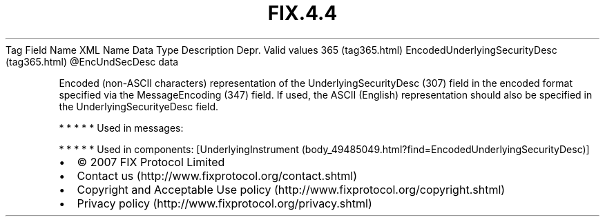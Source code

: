 .TH FIX.4.4 "" "" "Tag #365"
Tag
Field Name
XML Name
Data Type
Description
Depr.
Valid values
365 (tag365.html)
EncodedUnderlyingSecurityDesc (tag365.html)
\@EncUndSecDesc
data
.PP
Encoded (non-ASCII characters) representation of the
UnderlyingSecurityDesc (307) field in the encoded format specified
via the MessageEncoding (347) field. If used, the ASCII (English)
representation should also be specified in the
UnderlyingSecurityeDesc field.
.PP
   *   *   *   *   *
Used in messages:
.PP
   *   *   *   *   *
Used in components:
[UnderlyingInstrument (body_49485049.html?find=EncodedUnderlyingSecurityDesc)]

.PD 0
.P
.PD

.PP
.PP
.IP \[bu] 2
© 2007 FIX Protocol Limited
.IP \[bu] 2
Contact us (http://www.fixprotocol.org/contact.shtml)
.IP \[bu] 2
Copyright and Acceptable Use policy (http://www.fixprotocol.org/copyright.shtml)
.IP \[bu] 2
Privacy policy (http://www.fixprotocol.org/privacy.shtml)
